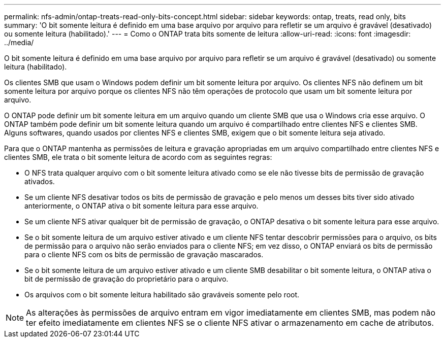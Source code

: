 ---
permalink: nfs-admin/ontap-treats-read-only-bits-concept.html 
sidebar: sidebar 
keywords: ontap, treats, read only, bits 
summary: 'O bit somente leitura é definido em uma base arquivo por arquivo para refletir se um arquivo é gravável (desativado) ou somente leitura (habilitado).' 
---
= Como o ONTAP trata bits somente de leitura
:allow-uri-read: 
:icons: font
:imagesdir: ../media/


[role="lead"]
O bit somente leitura é definido em uma base arquivo por arquivo para refletir se um arquivo é gravável (desativado) ou somente leitura (habilitado).

Os clientes SMB que usam o Windows podem definir um bit somente leitura por arquivo. Os clientes NFS não definem um bit somente leitura por arquivo porque os clientes NFS não têm operações de protocolo que usam um bit somente leitura por arquivo.

O ONTAP pode definir um bit somente leitura em um arquivo quando um cliente SMB que usa o Windows cria esse arquivo. O ONTAP também pode definir um bit somente leitura quando um arquivo é compartilhado entre clientes NFS e clientes SMB. Alguns softwares, quando usados por clientes NFS e clientes SMB, exigem que o bit somente leitura seja ativado.

Para que o ONTAP mantenha as permissões de leitura e gravação apropriadas em um arquivo compartilhado entre clientes NFS e clientes SMB, ele trata o bit somente leitura de acordo com as seguintes regras:

* O NFS trata qualquer arquivo com o bit somente leitura ativado como se ele não tivesse bits de permissão de gravação ativados.
* Se um cliente NFS desativar todos os bits de permissão de gravação e pelo menos um desses bits tiver sido ativado anteriormente, o ONTAP ativa o bit somente leitura para esse arquivo.
* Se um cliente NFS ativar qualquer bit de permissão de gravação, o ONTAP desativa o bit somente leitura para esse arquivo.
* Se o bit somente leitura de um arquivo estiver ativado e um cliente NFS tentar descobrir permissões para o arquivo, os bits de permissão para o arquivo não serão enviados para o cliente NFS; em vez disso, o ONTAP enviará os bits de permissão para o cliente NFS com os bits de permissão de gravação mascarados.
* Se o bit somente leitura de um arquivo estiver ativado e um cliente SMB desabilitar o bit somente leitura, o ONTAP ativa o bit de permissão de gravação do proprietário para o arquivo.
* Os arquivos com o bit somente leitura habilitado são graváveis somente pelo root.


[NOTE]
====
As alterações às permissões de arquivo entram em vigor imediatamente em clientes SMB, mas podem não ter efeito imediatamente em clientes NFS se o cliente NFS ativar o armazenamento em cache de atributos.

====